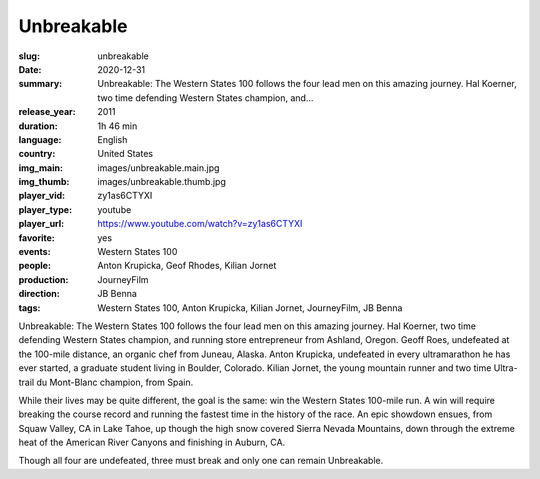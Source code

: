 Unbreakable
###########

:slug: unbreakable
:date: 2020-12-31
:summary: Unbreakable: The Western States 100 follows the four lead men on this amazing journey. Hal Koerner, two time defending Western States champion, and...
:release_year: 2011
:duration: 1h 46 min
:language: English
:country: United States
:img_main: images/unbreakable.main.jpg
:img_thumb: images/unbreakable.thumb.jpg
:player_vid: zy1as6CTYXI
:player_type: youtube
:player_url: https://www.youtube.com/watch?v=zy1as6CTYXI
:favorite: yes
:events: Western States 100
:people: Anton Krupicka, Geof Rhodes, Kilian Jornet
:production: JourneyFilm
:direction: JB Benna
:tags: Western States 100, Anton Krupicka, Kilian Jornet, JourneyFilm, JB Benna

Unbreakable: The Western States 100 follows the four lead men on this amazing journey. Hal Koerner, two time defending Western States champion, and running store entrepreneur from Ashland, Oregon. Geoff Roes, undefeated at the 100-mile distance, an organic chef from Juneau, Alaska. Anton Krupicka, undefeated in every ultramarathon he has ever started, a graduate student living in Boulder, Colorado. Kilian Jornet, the young mountain runner and two time Ultra-trail du Mont-Blanc champion, from Spain.

While their lives may be quite different, the goal is the same: win the Western States 100-mile run. A win will require breaking the course record and running the fastest time in the history of the race. An epic showdown ensues, from Squaw Valley, CA in Lake Tahoe, up though the high snow covered Sierra Nevada Mountains, down through the extreme heat of the American River Canyons and finishing in Auburn, CA.

Though all four are undefeated, three must break and only one can remain Unbreakable.
